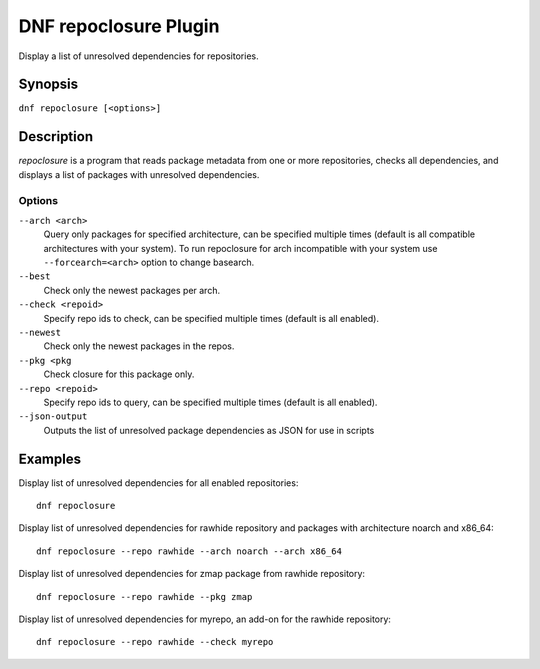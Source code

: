 ..
  Copyright (C) 2015 Igor Gnatenko

  This copyrighted material is made available to anyone wishing to use,
  modify, copy, or redistribute it subject to the terms and conditions of
  the GNU General Public License v.2, or (at your option) any later version.
  This program is distributed in the hope that it will be useful, but WITHOUT
  ANY WARRANTY expressed or implied, including the implied warranties of
  MERCHANTABILITY or FITNESS FOR A PARTICULAR PURPOSE.  See the GNU General
  Public License for more details.  You should have received a copy of the
  GNU General Public License along with this program; if not, write to the
  Free Software Foundation, Inc., 51 Franklin Street, Fifth Floor, Boston, MA
  02110-1301, USA.  Any Red Hat trademarks that are incorporated in the
  source code or documentation are not subject to the GNU General Public
  License and may only be used or replicated with the express permission of
  Red Hat, Inc.

======================
DNF repoclosure Plugin
======================

Display a list of unresolved dependencies for repositories.

--------
Synopsis
--------

``dnf repoclosure [<options>]``

-----------
Description
-----------

`repoclosure` is a program that reads package metadata from one or more repositories, checks all dependencies, and displays a list of packages with unresolved dependencies.


Options
-------

``--arch <arch>``
    Query only packages for specified architecture, can be specified multiple times (default is all
    compatible architectures with your system). To run repoclosure for arch incompatible with your
    system use ``--forcearch=<arch>`` option to change basearch.

``--best``
    Check only the newest packages per arch.

``--check <repoid>``
    Specify repo ids to check, can be specified multiple times (default is all enabled).

``--newest``
    Check only the newest packages in the repos.

``--pkg <pkg``
    Check closure for this package only.

``--repo <repoid>``
    Specify repo ids to query, can be specified multiple times (default is all enabled).

``--json-output``
    Outputs the list of unresolved package dependencies as JSON for use in scripts


--------
Examples
--------

Display list of unresolved dependencies for all enabled repositories::

    dnf repoclosure

Display list of unresolved dependencies for rawhide repository and packages with architecture noarch and x86_64::

    dnf repoclosure --repo rawhide --arch noarch --arch x86_64

Display list of unresolved dependencies for zmap package from rawhide repository::

    dnf repoclosure --repo rawhide --pkg zmap

Display list of unresolved dependencies for myrepo, an add-on for the rawhide repository::

    dnf repoclosure --repo rawhide --check myrepo

